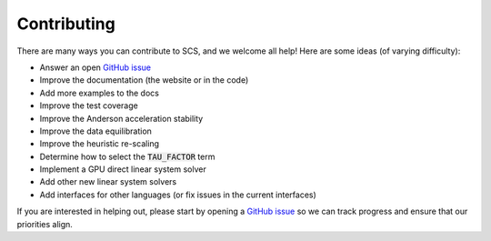 .. _contributing:

Contributing
===============
There are many ways you can contribute to SCS, and we welcome all help!
Here are some ideas (of varying difficulty):

* Answer an open `GitHub issue <https://github.com/cvxgrp/scs/issues>`_ 
* Improve the documentation (the website or in the code)
* Add more examples to the docs
* Improve the test coverage
* Improve the Anderson acceleration stability
* Improve the data equilibration 
* Improve the heuristic re-scaling
* Determine how to select the :code:`TAU_FACTOR` term
* Implement a GPU direct linear system solver 
* Add other new linear system solvers
* Add interfaces for other languages (or fix issues in the current interfaces)

If you are interested in helping out, please start by opening a `GitHub issue
<https://github.com/cvxgrp/scs/issues>`_ so we can track progress and ensure
that our priorities align.
